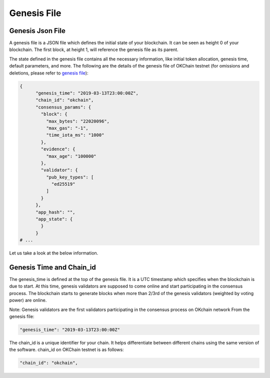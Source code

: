 Genesis File
============

Genesis Json File
-----------------

A genesis file is a JSON file which defines the initial state of your
blockchain. It can be seen as height 0 of your blockchain. The first
block, at height 1, will reference the genesis file as its parent.

The state defined in the genesis file contains all the necessary
information, like initial token allocation, genesis time, default
parameters, and more. The following are the details of the genesis file
of OKChain testnet (for omissions and deletions, please refer to
`genesis
file <https://github.com/okex/okchain-binaries/blob/master/genesis.json>`__):

.. code:: sh

    {
          "genesis_time": "2019-03-13T23:00:00Z",
          "chain_id": "okchain",
          "consensus_params": {
            "block": {
              "max_bytes": "22020096",
              "max_gas": "-1",
              "time_iota_ms": "1000"
            },
            "evidence": {
              "max_age": "100000"
            },
            "validator": {
              "pub_key_types": [
                "ed25519"
              ]
            }
          },
          "app_hash": "",
          "app_state": {   
            }
          }
    # ...

Let us take a look at the below information.

Genesis Time and Chain\_id
--------------------------

The genesis\_time is defined at the top of the genesis file. It is a UTC
timestamp which specifies when the blockchain is due to start. At this
time, genesis validators are supposed to come online and start
participating in the consensus process. The blockchain starts to
generate blocks when more than 2/3rd of the genesis validators (weighted
by voting power) are online.

Note: Genesis validators are the first validators participating in the
consensus process on OKchain network From the genesis file:

.. code:: sh

    "genesis_time": "2019-03-13T23:00:00Z"

The chain\_id is a unique identifier for your chain. It helps
differentiate between different chains using the same version of the
software. chain\_id on OKChain testnet is as follows:

.. code:: sh

    "chain_id": "okchain",

